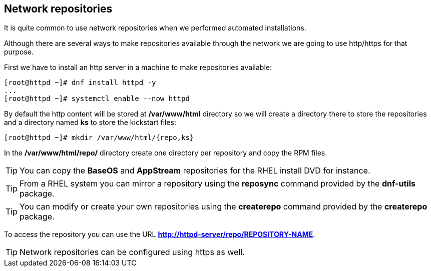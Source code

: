 [#repositories]
== Network repositories

It is quite common to use network repositories when we performed automated installations.

Although there are several ways to make repositories available through the network we are going to use http/https for that purpose.

First we have to install an http server in a machine to make repositories available:

[source,bash,subs="+macros,+attributes"]
[root@httpd ~]# dnf install httpd -y
...
[root@httpd ~]# systemctl enable --now httpd

By default the http content will be stored at **/var/www/html** directory so we will create a directory there to store the repositories and a directory named **ks** to store the kickstart files:

[source,bash,subs="+macros,+attributes"]
[root@httpd ~]# mkdir /var/www/html/{repo,ks}

In the **/var/www/html/repo/** directory create one directory per repository and copy the RPM files.

TIP: You can copy the **BaseOS** and **AppStream** repositories for the RHEL install DVD for instance.

TIP: From a RHEL system you can mirror a repository using the **reposync** command provided by the **dnf-utils** package.

TIP: You can modify or create your own repositories using the **createrepo** command provided by the **createrepo** package.

To access the repository you can use the URL **http://httpd-server/repo/REPOSITORY-NAME**.

TIP: Network repositories can be configured using https as well.